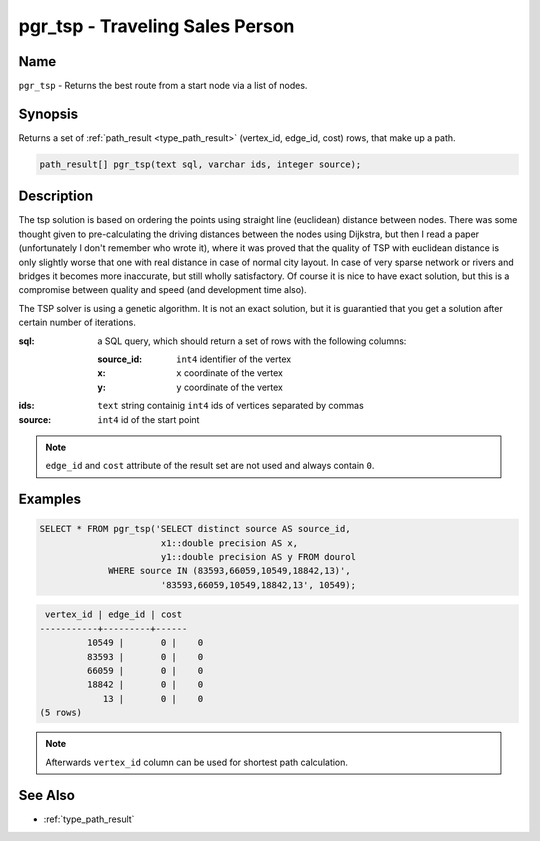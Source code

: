 .. 
   ****************************************************************************
    pgRouting Manual
    Copyright(c) pgRouting Contributors

    This work is licensed under a Creative Commons Attribution-Share Alike 3.0 
    License: http://creativecommons.org/licenses/by-sa/3.0/
   ****************************************************************************

.. _pgr_tsp:

pgr_tsp - Traveling Sales Person
===============================================================================

.. index:: 
	single: pgr_tsp(text,integer,double precision,boolean,boolean)
	module: driving_distance

Name
-------------------------------------------------------------------------------

``pgr_tsp`` - Returns the best route from a start node via a list of nodes.


Synopsis
-------------------------------------------------------------------------------

Returns a set of :ref:`path_result <type_path_result>` (vertex_id, edge_id, cost) rows, that make up a path.

.. code-block:: sql

	path_result[] pgr_tsp(text sql, varchar ids, integer source);


Description
-------------------------------------------------------------------------------

The tsp solution is based on ordering the points using straight line (euclidean) distance between nodes. There was some thought given to pre-calculating the driving distances between the nodes using Dijkstra, but then I read a paper (unfortunately I don't remember who wrote it), where it was proved that the quality of TSP with euclidean distance is only slightly worse that one with real distance in case of normal city layout. In case of very sparse network or rivers and bridges it becomes more inaccurate, but still wholly satisfactory. Of course it is nice to have exact solution, but this is a compromise between quality and speed (and development time also).

The TSP solver is using a genetic algorithm. It is not an exact solution, but it is guarantied that you get a solution after certain number of iterations.

:sql: a SQL query, which should return a set of rows with the following columns:

	:source_id: ``int4`` identifier of the vertex
	:x: ``x`` coordinate of the vertex
	:y: ``y`` coordinate of the vertex

:ids: ``text`` string containig ``int4`` ids of vertices separated by commas
:source: ``int4`` id of the start point

.. note::
	``edge_id`` and ``cost`` attribute of the result set are not used and always contain ``0``.


Examples
-------------------------------------------------------------------------------

.. code-block:: sql

	SELECT * FROM pgr_tsp('SELECT distinct source AS source_id, 
		               x1::double precision AS x, 
		               y1::double precision AS y FROM dourol 
		     WHERE source IN (83593,66059,10549,18842,13)',
		               '83593,66059,10549,18842,13', 10549);


.. code-block:: sql

	 vertex_id | edge_id | cost
	-----------+---------+------
		 10549 |       0 |    0
		 83593 |       0 |    0
		 66059 |       0 |    0
		 18842 |       0 |    0
		    13 |       0 |    0
	(5 rows)
	
.. note::
	Afterwards ``vertex_id`` column can be used for shortest path calculation.


See Also
-------------------------------------------------------------------------------

* :ref:`type_path_result`
